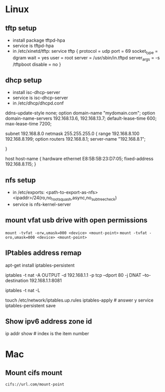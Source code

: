 * Linux
** tftp setup
	- install package tftpd-hpa
	- service is tftpd-hpa
	- in /etc/xinetd/tftp:
		service tftp
		{
			protocol        = udp
			port            = 69
			socket_type     = dgram
			wait            = yes
			user            = root
			server          = /usr/sbin/in.tftpd
			server_args     = -s /tftpboot
			disable         = no
		}

** dhcp setup
	- install isc-dhcp-server
	- service is isc-dhcp-server
	- in /etc/dhcp/dhcpd.conf

	ddns-update-style none;
	option domain-name "mydomain.com";
	option domain-name-servers 192.168.13.6, 192.168.13.7;
	default-lease-time 600;
	max-lease-time 7200;

	# subnet setup
	subnet 192.168.8.0 netmask 255.255.255.0 {
		range 192.168.8.100 192.168.8.199;
		option routers 192.168.8.1;
		server-name "192.168.8.1";
		# Uncomment this to enable cia flash update from /tftpboot/ciaimg
		# filename "ciaimg";
	}

	# example fixed address
	host host-name {
	  hardware ethernet E8:5B:5B:23:D7:05;
	  fixed-address 192.168.8.115;
	}

** nfs setup
	- in /etc/exports:
	  <path-to-export-as-nfs> <ipaddr>/24(ro,no_root_squash,async,no_subtree_check)
	- service is nfs-kernel-server

** mount vfat usb drive with open permissions
	=mount -tvfat -orw,umask=000 <device> <mount-point>=
   =mount -tvfat -oro,umask=000 <device> <mount-point>=
** IPtables address remap

   # service to make changes persistent
   apt-get install iptables-persistent
   # remap port 80 to port 8081 (change ipaddr as needed)
   iptables -t nat -A OUTPUT -d 192.168.1.1 -p tcp --dport 80 -j DNAT --to-destination 192.168.1.1:8081
   # show mapping
   iptables -t nat -L
   # save persistent rule
   touch /etc/network/iptables.up.rules
   iptables-apply    # answer y
   service iptables-persistent save
** Show ipv6 address zone id
   ip addr show   # index is the item number
* Mac
** Mount cifs mount
	=cifs://url.com/mount-point=
